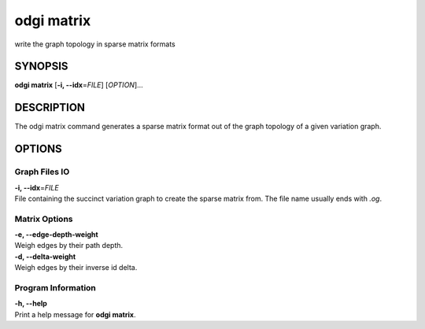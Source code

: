 .. _odgi matrix:

#########
odgi matrix
#########

write the graph topology in sparse matrix formats

SYNOPSIS
========

**odgi matrix** [**-i, --idx**\ =\ *FILE*] [*OPTION*]…

DESCRIPTION
===========

The odgi matrix command generates a sparse matrix format out of the
graph topology of a given variation graph.

OPTIONS
=======

Graph Files IO
--------------

| **-i, --idx**\ =\ *FILE*
| File containing the succinct variation graph to create the sparse
  matrix from. The file name usually ends with *.og*.

Matrix Options
--------------

| **-e, --edge-depth-weight**
| Weigh edges by their path depth.

| **-d, --delta-weight**
| Weigh edges by their inverse id delta.

Program Information
-------------------

| **-h, --help**
| Print a help message for **odgi matrix**.

..
	EXIT STATUS
	===========
	
	| **0**
	| Success.
	
	| **1**
	| Failure (syntax or usage error; parameter error; file processing
	  failure; unexpected error).
	
	BUGS
	====
	
	Refer to the **odgi** issue tracker at
	https://github.com/pangenome/odgi/issues.
